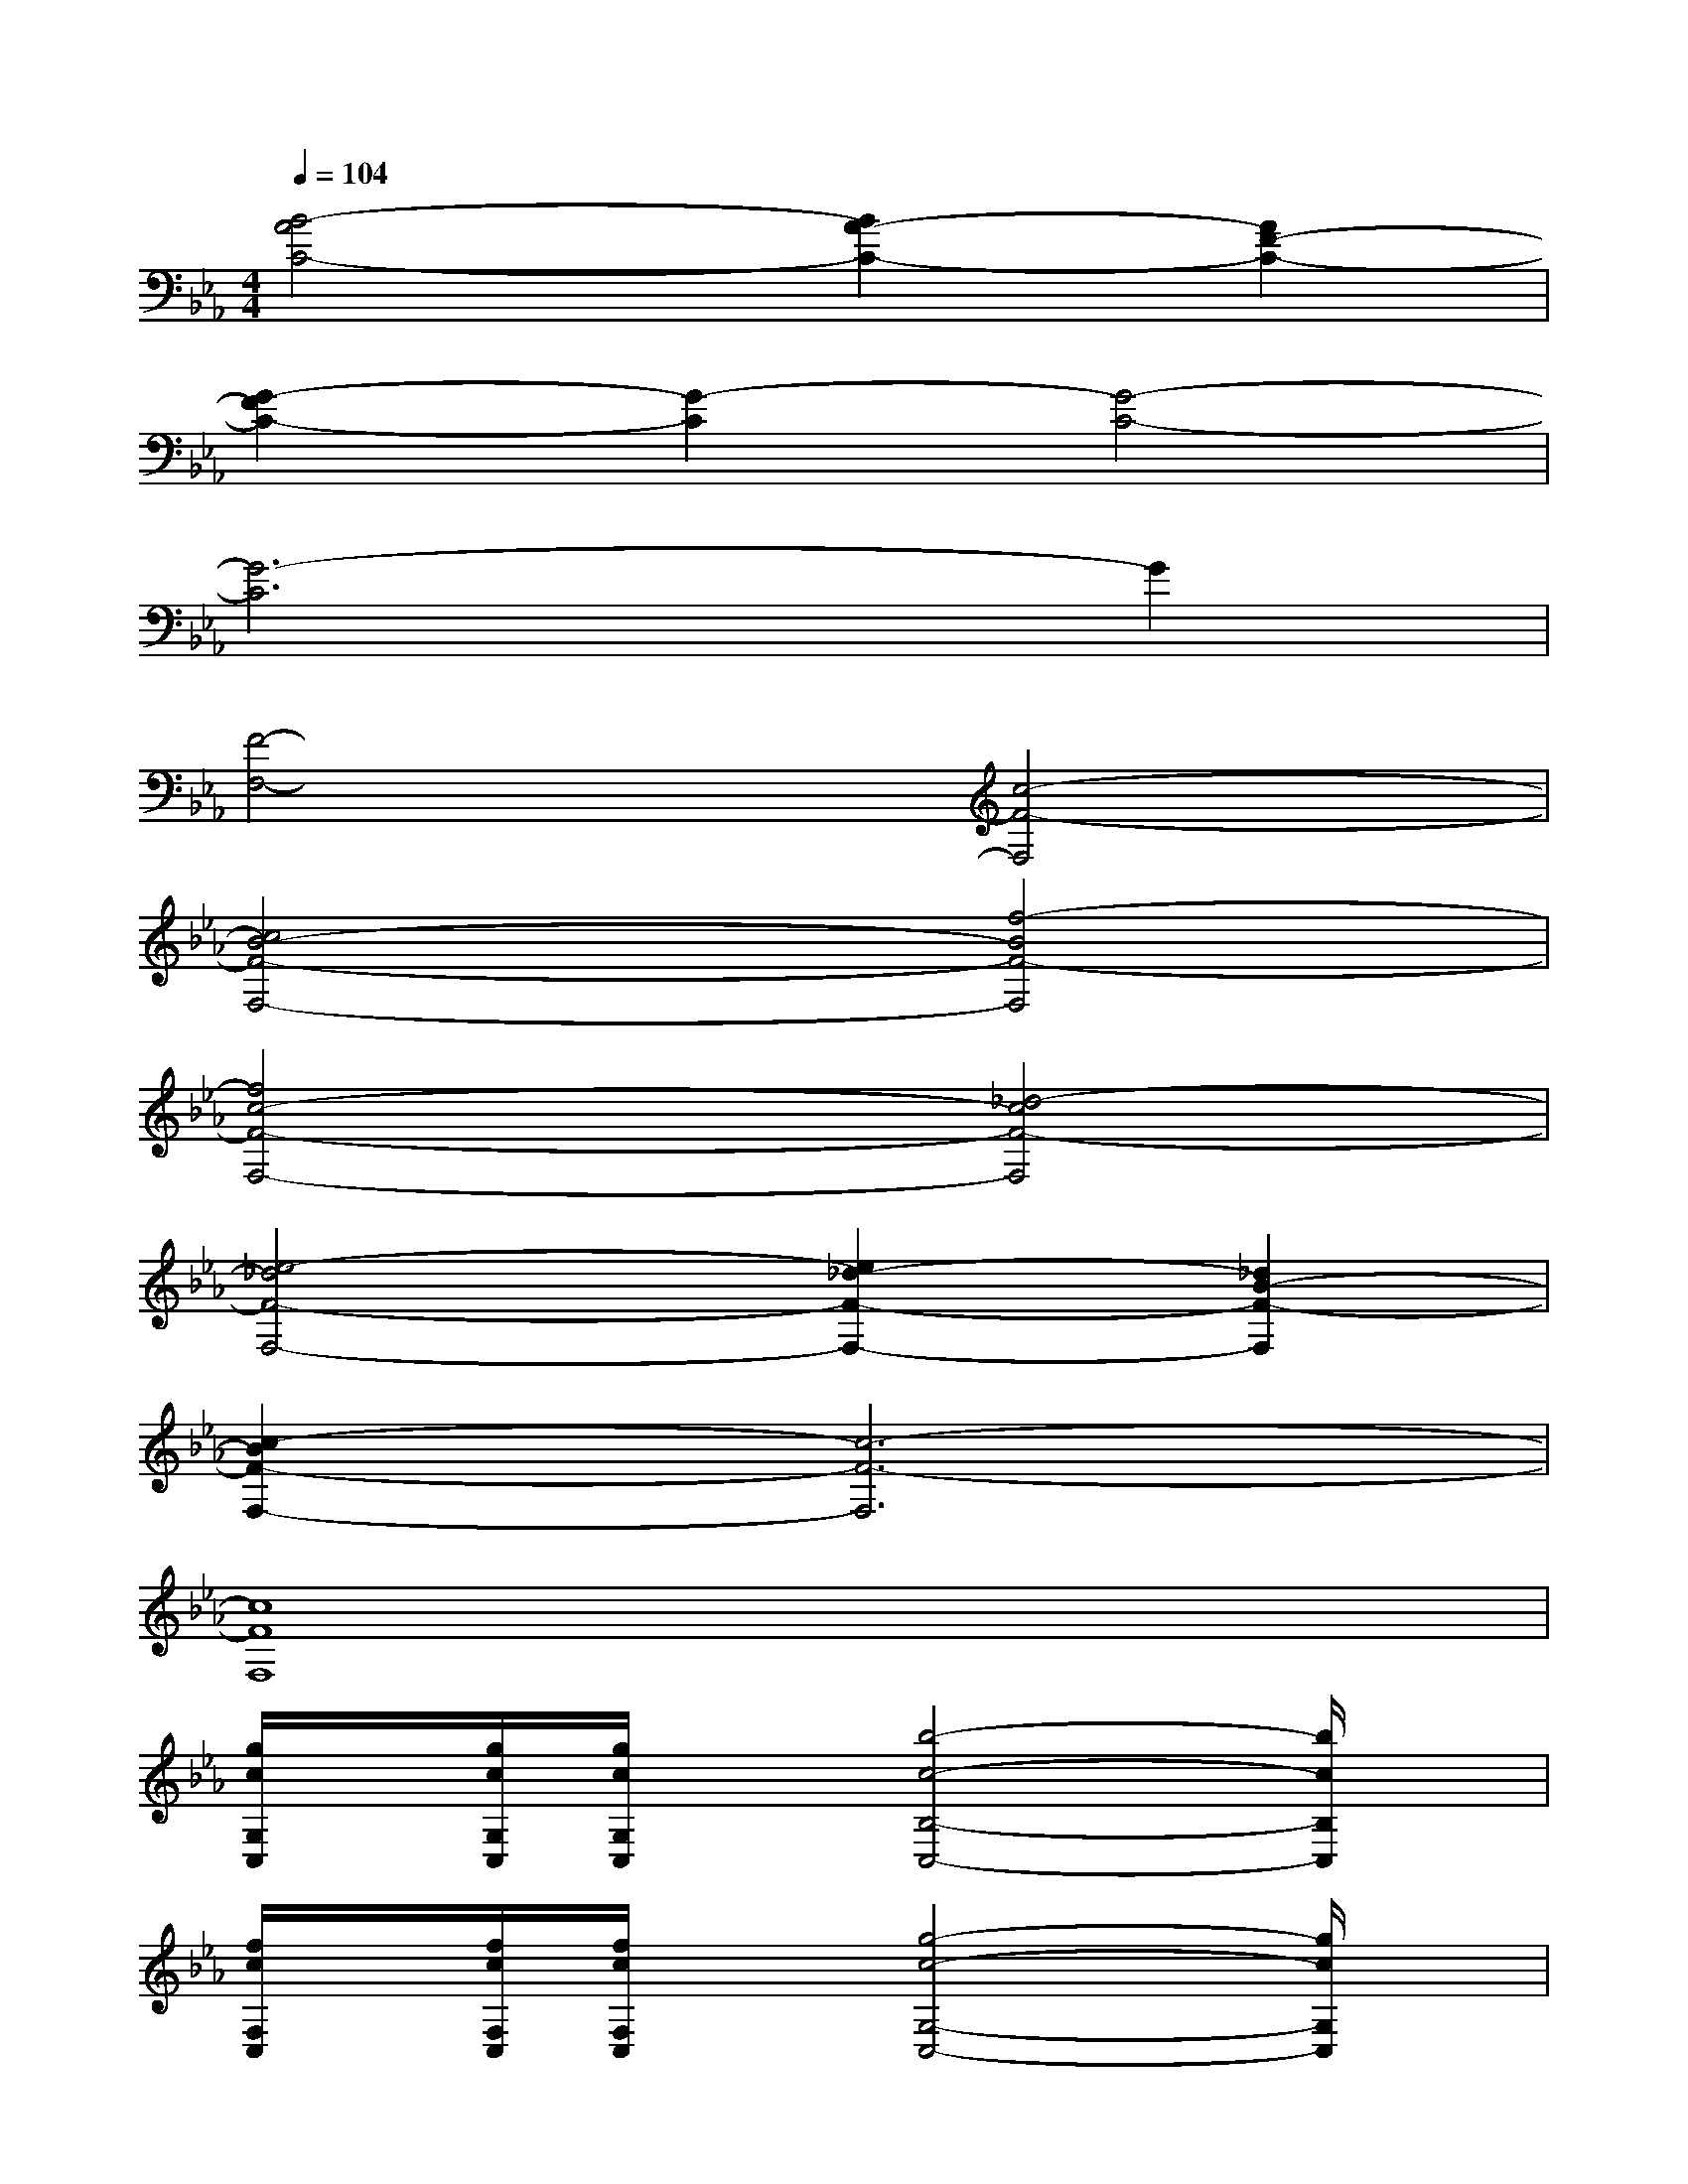 X:1
T:
M:4/4
L:1/8
Q:1/4=104
K:Eb%3flats
V:1
[B4-A4C4-][B2A2-C2-][A2F2-C2-]|
[G2-F2C2-][G2-C2][G4-C4-]|
[G6-C6]G2|
[F4-F,4-][c4-F4-F,4]|
[c4B4-F4-F,4-][f4-B4F4-F,4]|
[f4c4-F4-F,4-][_d4-c4F4-F,4]|
[e4-_d4F4-F,4-][e2_d2-F2-F,2-][_d2B2-F2-F,2]|
[c2-B2F2-F,2-][c6-F6-F,6]|
[c8F8F,8]|
[g/2c/2G,/2C,/2]x/2[g/2c/2G,/2C,/2][g/2c/2G,/2C,/2]x[b4-c4-B,4-C,4-][b/2c/2B,/2C,/2]x/2|
[f/2c/2F,/2C,/2]x/2[f/2c/2F,/2C,/2][f/2c/2F,/2C,/2]x[g4-c4-G,4-C,4-][g/2c/2G,/2C,/2]x/2|
[g/2c/2G,/2C,/2]x/2[g/2c/2G,/2C,/2][g/2c/2G,/2C,/2]x[c'/2g/2c/2C/2G,/2C,/2]x[b3g3c3B,3G,3C,3]x/2|
[f/2c/2F,/2C,/2]x/2[f/2c/2F,/2C,/2][f/2c/2F,/2C,/2]x[g4-c4-G,4-C,4-][g/2c/2G,/2C,/2]x/2|
[g8c8C8G,8C,8]|
[b8e8G8B,8E,8]|
[f8c8C8-F,8]